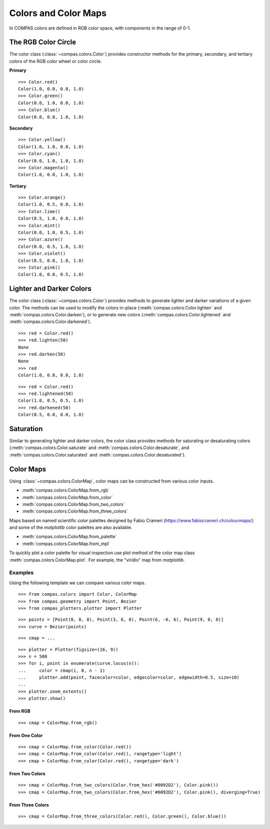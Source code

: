 *********************
Colors and Color Maps
*********************

.. highlight:: python

.. rst-class:: lead

In COMPAS colors are defined in RGB color space, with components in the range of 0-1.


The RGB Color Circle
====================

The color class (:class:`~compas.colors.Color`) provides constructor methods
for the primary, secondary, and tertiary colors of the RGB color wheel or color circle.

**Primary**

::

    >>> Color.red()
    Color(1.0, 0.0, 0.0, 1.0)
    >>> Color.green()
    Color(0.0, 1.0, 0.0, 1.0)
    >>> Color.blue()
    Color(0.0, 0.0, 1.0, 1.0)

**Secondary**

::

    >>> Color.yellow()
    Color(1.0, 1.0, 0.0, 1.0)
    >>> Color.cyan()
    Color(0.0, 1.0, 1.0, 1.0)
    >>> Color.magenta()
    Color(1.0, 0.0, 1.0, 1.0)

**Tertiary**

::

    >>> Color.orange()
    Color(1.0, 0.5, 0.0, 1.0)
    >>> Color.lime()
    Color(0.5, 1.0, 0.0, 1.0)
    >>> Color.mint()
    Color(0.0, 1.0, 0.5, 1.0)
    >>> Color.azure()
    Color(0.0, 0.5, 1.0, 1.0)
    >>> Color.violet()
    Color(0.5, 0.0, 1.0, 1.0)
    >>> Color.pink()
    Color(1.0, 0.0, 0.5, 1.0)

.. plot::
    :caption: Colors of the RGB color circle.

    from compas_plotters.plotter import Plotter
    from compas.geometry import Point, Circle
    from compas.colors import Color

    plotter = Plotter(figsize=(13, 1))

    plotter.add(Circle(([0, 0, 0], [0, 0, 1]), 0.4), facecolor=Color.red())
    plotter.add(Circle(([1, 0, 0], [0, 0, 1]), 0.4), facecolor=Color.orange())
    plotter.add(Circle(([2, 0, 0], [0, 0, 1]), 0.4), facecolor=Color.yellow())
    plotter.add(Circle(([3, 0, 0], [0, 0, 1]), 0.4), facecolor=Color.lime())
    plotter.add(Circle(([4, 0, 0], [0, 0, 1]), 0.4), facecolor=Color.green())
    plotter.add(Circle(([5, 0, 0], [0, 0, 1]), 0.4), facecolor=Color.mint())
    plotter.add(Circle(([6, 0, 0], [0, 0, 1]), 0.4), facecolor=Color.cyan())
    plotter.add(Circle(([7, 0, 0], [0, 0, 1]), 0.4), facecolor=Color.azure())
    plotter.add(Circle(([8, 0, 0], [0, 0, 1]), 0.4), facecolor=Color.blue())
    plotter.add(Circle(([9, 0, 0], [0, 0, 1]), 0.4), facecolor=Color.violet())
    plotter.add(Circle(([10, 0, 0], [0, 0, 1]), 0.4), facecolor=Color.magenta())
    plotter.add(Circle(([11, 0, 0], [0, 0, 1]), 0.4), facecolor=Color.pink())
    plotter.add(Circle(([12, 0, 0], [0, 0, 1]), 0.4), facecolor=Color.red())

    plotter.zoom_extents()
    plotter.show()


Lighter and Darker Colors
=========================

The color class (:class:`~compas.colors.Color`) provides methods to generate lighter and darker variations of a given color.
The methods can be used to modify the colors in-place (:meth:`compas.colors.Color.lighten` and :meth:`compas.colors.Color.darken`),
or to generate new colors (:meth:`compas.colors.Color.lightened` and :meth:`compas.colors.Color.darkened`).

::

    >>> red = Color.red()
    >>> red.lighten(50)
    None
    >>> red.darken(50)
    None
    >>> red
    Color(1.0, 0.0, 0.0, 1.0)

::

    >>> red = Color.red()
    >>> red.lightened(50)
    Color(1.0, 0.5, 0.5, 1.0)
    >>> red.darkened(50)
    Color(0.5, 0.0, 0.0, 1.0)

.. plot::
    :caption: Lighter and darker colors of the color wheel.

    from compas_plotters.plotter import Plotter
    from compas.geometry import Point, Circle
    from compas.colors import Color

    plotter = Plotter(figsize=(13, 9))

    red = Color.red()
    orange = Color.orange()
    yellow = Color.yellow()
    lime = Color.lime()
    green = Color.green()
    mint = Color.mint()
    cyan = Color.cyan()
    azure = Color.azure()
    blue = Color.blue()
    violet = Color.violet()
    magenta = Color.magenta()
    pink = Color.pink()

    plotter.add(Circle(([0, 0, 0], [0, 0, 1]), 0.4), facecolor=red)
    plotter.add(Circle(([1, 0, 0], [0, 0, 1]), 0.4), facecolor=orange)
    plotter.add(Circle(([2, 0, 0], [0, 0, 1]), 0.4), facecolor=yellow)
    plotter.add(Circle(([3, 0, 0], [0, 0, 1]), 0.4), facecolor=lime)
    plotter.add(Circle(([4, 0, 0], [0, 0, 1]), 0.4), facecolor=green)
    plotter.add(Circle(([5, 0, 0], [0, 0, 1]), 0.4), facecolor=mint)
    plotter.add(Circle(([6, 0, 0], [0, 0, 1]), 0.4), facecolor=cyan)
    plotter.add(Circle(([7, 0, 0], [0, 0, 1]), 0.4), facecolor=azure)
    plotter.add(Circle(([8, 0, 0], [0, 0, 1]), 0.4), facecolor=blue)
    plotter.add(Circle(([9, 0, 0], [0, 0, 1]), 0.4), facecolor=violet)
    plotter.add(Circle(([10, 0, 0], [0, 0, 1]), 0.4), facecolor=magenta)
    plotter.add(Circle(([11, 0, 0], [0, 0, 1]), 0.4), facecolor=pink)
    plotter.add(Circle(([12, 0, 0], [0, 0, 1]), 0.4), facecolor=red)

    plotter.add(Circle(([0, 1, 0], [0, 0, 1]), 0.4), facecolor=red.darkened(25))
    plotter.add(Circle(([1, 1, 0], [0, 0, 1]), 0.4), facecolor=orange.darkened(25))
    plotter.add(Circle(([2, 1, 0], [0, 0, 1]), 0.4), facecolor=yellow.darkened(25))
    plotter.add(Circle(([3, 1, 0], [0, 0, 1]), 0.4), facecolor=lime.darkened(25))
    plotter.add(Circle(([4, 1, 0], [0, 0, 1]), 0.4), facecolor=green.darkened(25))
    plotter.add(Circle(([5, 1, 0], [0, 0, 1]), 0.4), facecolor=mint.darkened(25))
    plotter.add(Circle(([6, 1, 0], [0, 0, 1]), 0.4), facecolor=cyan.darkened(25))
    plotter.add(Circle(([7, 1, 0], [0, 0, 1]), 0.4), facecolor=azure.darkened(25))
    plotter.add(Circle(([8, 1, 0], [0, 0, 1]), 0.4), facecolor=blue.darkened(25))
    plotter.add(Circle(([9, 1, 0], [0, 0, 1]), 0.4), facecolor=violet.darkened(25))
    plotter.add(Circle(([10, 1, 0], [0, 0, 1]), 0.4), facecolor=magenta.darkened(25))
    plotter.add(Circle(([11, 1, 0], [0, 0, 1]), 0.4), facecolor=pink.darkened(25))
    plotter.add(Circle(([12, 1, 0], [0, 0, 1]), 0.4), facecolor=red.darkened(25))

    plotter.add(Circle(([0, 2, 0], [0, 0, 1]), 0.4), facecolor=red.darkened(50))
    plotter.add(Circle(([1, 2, 0], [0, 0, 1]), 0.4), facecolor=orange.darkened(50))
    plotter.add(Circle(([2, 2, 0], [0, 0, 1]), 0.4), facecolor=yellow.darkened(50))
    plotter.add(Circle(([3, 2, 0], [0, 0, 1]), 0.4), facecolor=lime.darkened(50))
    plotter.add(Circle(([4, 2, 0], [0, 0, 1]), 0.4), facecolor=green.darkened(50))
    plotter.add(Circle(([5, 2, 0], [0, 0, 1]), 0.4), facecolor=mint.darkened(50))
    plotter.add(Circle(([6, 2, 0], [0, 0, 1]), 0.4), facecolor=cyan.darkened(50))
    plotter.add(Circle(([7, 2, 0], [0, 0, 1]), 0.4), facecolor=azure.darkened(50))
    plotter.add(Circle(([8, 2, 0], [0, 0, 1]), 0.4), facecolor=blue.darkened(50))
    plotter.add(Circle(([9, 2, 0], [0, 0, 1]), 0.4), facecolor=violet.darkened(50))
    plotter.add(Circle(([10, 2, 0], [0, 0, 1]), 0.4), facecolor=magenta.darkened(50))
    plotter.add(Circle(([11, 2, 0], [0, 0, 1]), 0.4), facecolor=pink.darkened(50))
    plotter.add(Circle(([12, 2, 0], [0, 0, 1]), 0.4), facecolor=red.darkened(50))

    plotter.add(Circle(([0, 3, 0], [0, 0, 1]), 0.4), facecolor=red.darkened(75))
    plotter.add(Circle(([1, 3, 0], [0, 0, 1]), 0.4), facecolor=orange.darkened(75))
    plotter.add(Circle(([2, 3, 0], [0, 0, 1]), 0.4), facecolor=yellow.darkened(75))
    plotter.add(Circle(([3, 3, 0], [0, 0, 1]), 0.4), facecolor=lime.darkened(75))
    plotter.add(Circle(([4, 3, 0], [0, 0, 1]), 0.4), facecolor=green.darkened(75))
    plotter.add(Circle(([5, 3, 0], [0, 0, 1]), 0.4), facecolor=mint.darkened(75))
    plotter.add(Circle(([6, 3, 0], [0, 0, 1]), 0.4), facecolor=cyan.darkened(75))
    plotter.add(Circle(([7, 3, 0], [0, 0, 1]), 0.4), facecolor=azure.darkened(75))
    plotter.add(Circle(([8, 3, 0], [0, 0, 1]), 0.4), facecolor=blue.darkened(75))
    plotter.add(Circle(([9, 3, 0], [0, 0, 1]), 0.4), facecolor=violet.darkened(75))
    plotter.add(Circle(([10, 3, 0], [0, 0, 1]), 0.4), facecolor=magenta.darkened(75))
    plotter.add(Circle(([11, 3, 0], [0, 0, 1]), 0.4), facecolor=pink.darkened(75))
    plotter.add(Circle(([12, 3, 0], [0, 0, 1]), 0.4), facecolor=red.darkened(75))

    plotter.add(Circle(([0, 4, 0], [0, 0, 1]), 0.4), facecolor=red.darkened(100))
    plotter.add(Circle(([1, 4, 0], [0, 0, 1]), 0.4), facecolor=orange.darkened(100))
    plotter.add(Circle(([2, 4, 0], [0, 0, 1]), 0.4), facecolor=yellow.darkened(100))
    plotter.add(Circle(([3, 4, 0], [0, 0, 1]), 0.4), facecolor=lime.darkened(100))
    plotter.add(Circle(([4, 4, 0], [0, 0, 1]), 0.4), facecolor=green.darkened(100))
    plotter.add(Circle(([5, 4, 0], [0, 0, 1]), 0.4), facecolor=mint.darkened(100))
    plotter.add(Circle(([6, 4, 0], [0, 0, 1]), 0.4), facecolor=cyan.darkened(100))
    plotter.add(Circle(([7, 4, 0], [0, 0, 1]), 0.4), facecolor=azure.darkened(100))
    plotter.add(Circle(([8, 4, 0], [0, 0, 1]), 0.4), facecolor=blue.darkened(100))
    plotter.add(Circle(([9, 4, 0], [0, 0, 1]), 0.4), facecolor=violet.darkened(100))
    plotter.add(Circle(([10, 4, 0], [0, 0, 1]), 0.4), facecolor=magenta.darkened(100))
    plotter.add(Circle(([11, 4, 0], [0, 0, 1]), 0.4), facecolor=pink.darkened(100))
    plotter.add(Circle(([12, 4, 0], [0, 0, 1]), 0.4), facecolor=red.darkened(100))

    plotter.add(Circle(([0, -1, 0], [0, 0, 1]), 0.4), facecolor=red.lightened(25))
    plotter.add(Circle(([1, -1, 0], [0, 0, 1]), 0.4), facecolor=orange.lightened(25))
    plotter.add(Circle(([2, -1, 0], [0, 0, 1]), 0.4), facecolor=yellow.lightened(25))
    plotter.add(Circle(([3, -1, 0], [0, 0, 1]), 0.4), facecolor=lime.lightened(25))
    plotter.add(Circle(([4, -1, 0], [0, 0, 1]), 0.4), facecolor=green.lightened(25))
    plotter.add(Circle(([5, -1, 0], [0, 0, 1]), 0.4), facecolor=mint.lightened(25))
    plotter.add(Circle(([6, -1, 0], [0, 0, 1]), 0.4), facecolor=cyan.lightened(25))
    plotter.add(Circle(([7, -1, 0], [0, 0, 1]), 0.4), facecolor=azure.lightened(25))
    plotter.add(Circle(([8, -1, 0], [0, 0, 1]), 0.4), facecolor=blue.lightened(25))
    plotter.add(Circle(([9, -1, 0], [0, 0, 1]), 0.4), facecolor=violet.lightened(25))
    plotter.add(Circle(([10, -1, 0], [0, 0, 1]), 0.4), facecolor=magenta.lightened(25))
    plotter.add(Circle(([11, -1, 0], [0, 0, 1]), 0.4), facecolor=pink.lightened(25))
    plotter.add(Circle(([12, -1, 0], [0, 0, 1]), 0.4), facecolor=red.lightened(25))

    plotter.add(Circle(([0, -2, 0], [0, 0, 1]), 0.4), facecolor=red.lightened(50))
    plotter.add(Circle(([1, -2, 0], [0, 0, 1]), 0.4), facecolor=orange.lightened(50))
    plotter.add(Circle(([2, -2, 0], [0, 0, 1]), 0.4), facecolor=yellow.lightened(50))
    plotter.add(Circle(([3, -2, 0], [0, 0, 1]), 0.4), facecolor=lime.lightened(50))
    plotter.add(Circle(([4, -2, 0], [0, 0, 1]), 0.4), facecolor=green.lightened(50))
    plotter.add(Circle(([5, -2, 0], [0, 0, 1]), 0.4), facecolor=mint.lightened(50))
    plotter.add(Circle(([6, -2, 0], [0, 0, 1]), 0.4), facecolor=cyan.lightened(50))
    plotter.add(Circle(([7, -2, 0], [0, 0, 1]), 0.4), facecolor=azure.lightened(50))
    plotter.add(Circle(([8, -2, 0], [0, 0, 1]), 0.4), facecolor=blue.lightened(50))
    plotter.add(Circle(([9, -2, 0], [0, 0, 1]), 0.4), facecolor=violet.lightened(50))
    plotter.add(Circle(([10, -2, 0], [0, 0, 1]), 0.4), facecolor=magenta.lightened(50))
    plotter.add(Circle(([11, -2, 0], [0, 0, 1]), 0.4), facecolor=pink.lightened(50))
    plotter.add(Circle(([12, -2, 0], [0, 0, 1]), 0.4), facecolor=red.lightened(50))

    plotter.add(Circle(([0, -3, 0], [0, 0, 1]), 0.4), facecolor=red.lightened(75))
    plotter.add(Circle(([1, -3, 0], [0, 0, 1]), 0.4), facecolor=orange.lightened(75))
    plotter.add(Circle(([2, -3, 0], [0, 0, 1]), 0.4), facecolor=yellow.lightened(75))
    plotter.add(Circle(([3, -3, 0], [0, 0, 1]), 0.4), facecolor=lime.lightened(75))
    plotter.add(Circle(([4, -3, 0], [0, 0, 1]), 0.4), facecolor=green.lightened(75))
    plotter.add(Circle(([5, -3, 0], [0, 0, 1]), 0.4), facecolor=mint.lightened(75))
    plotter.add(Circle(([6, -3, 0], [0, 0, 1]), 0.4), facecolor=cyan.lightened(75))
    plotter.add(Circle(([7, -3, 0], [0, 0, 1]), 0.4), facecolor=azure.lightened(75))
    plotter.add(Circle(([8, -3, 0], [0, 0, 1]), 0.4), facecolor=blue.lightened(75))
    plotter.add(Circle(([9, -3, 0], [0, 0, 1]), 0.4), facecolor=violet.lightened(75))
    plotter.add(Circle(([10, -3, 0], [0, 0, 1]), 0.4), facecolor=magenta.lightened(75))
    plotter.add(Circle(([11, -3, 0], [0, 0, 1]), 0.4), facecolor=pink.lightened(75))
    plotter.add(Circle(([12, -3, 0], [0, 0, 1]), 0.4), facecolor=red.lightened(75))

    plotter.add(Circle(([0, -4, 0], [0, 0, 1]), 0.4), facecolor=red.lightened(100))
    plotter.add(Circle(([1, -4, 0], [0, 0, 1]), 0.4), facecolor=orange.lightened(100))
    plotter.add(Circle(([2, -4, 0], [0, 0, 1]), 0.4), facecolor=yellow.lightened(100))
    plotter.add(Circle(([3, -4, 0], [0, 0, 1]), 0.4), facecolor=lime.lightened(100))
    plotter.add(Circle(([4, -4, 0], [0, 0, 1]), 0.4), facecolor=green.lightened(100))
    plotter.add(Circle(([5, -4, 0], [0, 0, 1]), 0.4), facecolor=mint.lightened(100))
    plotter.add(Circle(([6, -4, 0], [0, 0, 1]), 0.4), facecolor=cyan.lightened(100))
    plotter.add(Circle(([7, -4, 0], [0, 0, 1]), 0.4), facecolor=azure.lightened(100))
    plotter.add(Circle(([8, -4, 0], [0, 0, 1]), 0.4), facecolor=blue.lightened(100))
    plotter.add(Circle(([9, -4, 0], [0, 0, 1]), 0.4), facecolor=violet.lightened(100))
    plotter.add(Circle(([10, -4, 0], [0, 0, 1]), 0.4), facecolor=magenta.lightened(100))
    plotter.add(Circle(([11, -4, 0], [0, 0, 1]), 0.4), facecolor=pink.lightened(100))
    plotter.add(Circle(([12, -4, 0], [0, 0, 1]), 0.4), facecolor=red.lightened(100))

    plotter.zoom_extents()
    plotter.show()


Saturation
==========

Similar to generating lighter and darker colors, the color class provides methods for saturating or desaturating colors
(:meth:`compas.colors.Color.saturate` and :meth:`compas.colors.Color.desaturate`, and :meth:`compas.colors.Color.saturated` and :meth:`compas.colors.Color.desaturated`).

.. plot::
    :caption: Lighter and darker colors of the color wheel.

    from compas_plotters.plotter import Plotter
    from compas.geometry import Point, Circle
    from compas.colors import Color

    plotter = Plotter(figsize=(13, 5))

    red = Color.red()
    orange = Color.orange()
    yellow = Color.yellow()
    lime = Color.lime()
    green = Color.green()
    mint = Color.mint()
    cyan = Color.cyan()
    azure = Color.azure()
    blue = Color.blue()
    violet = Color.violet()
    magenta = Color.magenta()
    pink = Color.pink()

    plotter.add(Circle(([0, 0, 0], [0, 0, 1]), 0.4), facecolor=red)
    plotter.add(Circle(([1, 0, 0], [0, 0, 1]), 0.4), facecolor=orange)
    plotter.add(Circle(([2, 0, 0], [0, 0, 1]), 0.4), facecolor=yellow)
    plotter.add(Circle(([3, 0, 0], [0, 0, 1]), 0.4), facecolor=lime)
    plotter.add(Circle(([4, 0, 0], [0, 0, 1]), 0.4), facecolor=green)
    plotter.add(Circle(([5, 0, 0], [0, 0, 1]), 0.4), facecolor=mint)
    plotter.add(Circle(([6, 0, 0], [0, 0, 1]), 0.4), facecolor=cyan)
    plotter.add(Circle(([7, 0, 0], [0, 0, 1]), 0.4), facecolor=azure)
    plotter.add(Circle(([8, 0, 0], [0, 0, 1]), 0.4), facecolor=blue)
    plotter.add(Circle(([9, 0, 0], [0, 0, 1]), 0.4), facecolor=violet)
    plotter.add(Circle(([10, 0, 0], [0, 0, 1]), 0.4), facecolor=magenta)
    plotter.add(Circle(([11, 0, 0], [0, 0, 1]), 0.4), facecolor=pink)
    plotter.add(Circle(([12, 0, 0], [0, 0, 1]), 0.4), facecolor=red)

    plotter.add(Circle(([0, 1, 0], [0, 0, 1]), 0.4), facecolor=red.desaturated(25))
    plotter.add(Circle(([1, 1, 0], [0, 0, 1]), 0.4), facecolor=orange.desaturated(25))
    plotter.add(Circle(([2, 1, 0], [0, 0, 1]), 0.4), facecolor=yellow.desaturated(25))
    plotter.add(Circle(([3, 1, 0], [0, 0, 1]), 0.4), facecolor=lime.desaturated(25))
    plotter.add(Circle(([4, 1, 0], [0, 0, 1]), 0.4), facecolor=green.desaturated(25))
    plotter.add(Circle(([5, 1, 0], [0, 0, 1]), 0.4), facecolor=mint.desaturated(25))
    plotter.add(Circle(([6, 1, 0], [0, 0, 1]), 0.4), facecolor=cyan.desaturated(25))
    plotter.add(Circle(([7, 1, 0], [0, 0, 1]), 0.4), facecolor=azure.desaturated(25))
    plotter.add(Circle(([8, 1, 0], [0, 0, 1]), 0.4), facecolor=blue.desaturated(25))
    plotter.add(Circle(([9, 1, 0], [0, 0, 1]), 0.4), facecolor=violet.desaturated(25))
    plotter.add(Circle(([10, 1, 0], [0, 0, 1]), 0.4), facecolor=magenta.desaturated(25))
    plotter.add(Circle(([11, 1, 0], [0, 0, 1]), 0.4), facecolor=pink.desaturated(25))
    plotter.add(Circle(([12, 1, 0], [0, 0, 1]), 0.4), facecolor=red.desaturated(25))

    plotter.add(Circle(([0, 2, 0], [0, 0, 1]), 0.4), facecolor=red.desaturated(50))
    plotter.add(Circle(([1, 2, 0], [0, 0, 1]), 0.4), facecolor=orange.desaturated(50))
    plotter.add(Circle(([2, 2, 0], [0, 0, 1]), 0.4), facecolor=yellow.desaturated(50))
    plotter.add(Circle(([3, 2, 0], [0, 0, 1]), 0.4), facecolor=lime.desaturated(50))
    plotter.add(Circle(([4, 2, 0], [0, 0, 1]), 0.4), facecolor=green.desaturated(50))
    plotter.add(Circle(([5, 2, 0], [0, 0, 1]), 0.4), facecolor=mint.desaturated(50))
    plotter.add(Circle(([6, 2, 0], [0, 0, 1]), 0.4), facecolor=cyan.desaturated(50))
    plotter.add(Circle(([7, 2, 0], [0, 0, 1]), 0.4), facecolor=azure.desaturated(50))
    plotter.add(Circle(([8, 2, 0], [0, 0, 1]), 0.4), facecolor=blue.desaturated(50))
    plotter.add(Circle(([9, 2, 0], [0, 0, 1]), 0.4), facecolor=violet.desaturated(50))
    plotter.add(Circle(([10, 2, 0], [0, 0, 1]), 0.4), facecolor=magenta.desaturated(50))
    plotter.add(Circle(([11, 2, 0], [0, 0, 1]), 0.4), facecolor=pink.desaturated(50))
    plotter.add(Circle(([12, 2, 0], [0, 0, 1]), 0.4), facecolor=red.desaturated(50))

    plotter.add(Circle(([0, 3, 0], [0, 0, 1]), 0.4), facecolor=red.desaturated(75))
    plotter.add(Circle(([1, 3, 0], [0, 0, 1]), 0.4), facecolor=orange.desaturated(75))
    plotter.add(Circle(([2, 3, 0], [0, 0, 1]), 0.4), facecolor=yellow.desaturated(75))
    plotter.add(Circle(([3, 3, 0], [0, 0, 1]), 0.4), facecolor=lime.desaturated(75))
    plotter.add(Circle(([4, 3, 0], [0, 0, 1]), 0.4), facecolor=green.desaturated(75))
    plotter.add(Circle(([5, 3, 0], [0, 0, 1]), 0.4), facecolor=mint.desaturated(75))
    plotter.add(Circle(([6, 3, 0], [0, 0, 1]), 0.4), facecolor=cyan.desaturated(75))
    plotter.add(Circle(([7, 3, 0], [0, 0, 1]), 0.4), facecolor=azure.desaturated(75))
    plotter.add(Circle(([8, 3, 0], [0, 0, 1]), 0.4), facecolor=blue.desaturated(75))
    plotter.add(Circle(([9, 3, 0], [0, 0, 1]), 0.4), facecolor=violet.desaturated(75))
    plotter.add(Circle(([10, 3, 0], [0, 0, 1]), 0.4), facecolor=magenta.desaturated(75))
    plotter.add(Circle(([11, 3, 0], [0, 0, 1]), 0.4), facecolor=pink.desaturated(75))
    plotter.add(Circle(([12, 3, 0], [0, 0, 1]), 0.4), facecolor=red.desaturated(75))

    plotter.add(Circle(([0, 4, 0], [0, 0, 1]), 0.4), facecolor=red.desaturated(100))
    plotter.add(Circle(([1, 4, 0], [0, 0, 1]), 0.4), facecolor=orange.desaturated(100))
    plotter.add(Circle(([2, 4, 0], [0, 0, 1]), 0.4), facecolor=yellow.desaturated(100))
    plotter.add(Circle(([3, 4, 0], [0, 0, 1]), 0.4), facecolor=lime.desaturated(100))
    plotter.add(Circle(([4, 4, 0], [0, 0, 1]), 0.4), facecolor=green.desaturated(100))
    plotter.add(Circle(([5, 4, 0], [0, 0, 1]), 0.4), facecolor=mint.desaturated(100))
    plotter.add(Circle(([6, 4, 0], [0, 0, 1]), 0.4), facecolor=cyan.desaturated(100))
    plotter.add(Circle(([7, 4, 0], [0, 0, 1]), 0.4), facecolor=azure.desaturated(100))
    plotter.add(Circle(([8, 4, 0], [0, 0, 1]), 0.4), facecolor=blue.desaturated(100))
    plotter.add(Circle(([9, 4, 0], [0, 0, 1]), 0.4), facecolor=violet.desaturated(100))
    plotter.add(Circle(([10, 4, 0], [0, 0, 1]), 0.4), facecolor=magenta.desaturated(100))
    plotter.add(Circle(([11, 4, 0], [0, 0, 1]), 0.4), facecolor=pink.desaturated(100))
    plotter.add(Circle(([12, 4, 0], [0, 0, 1]), 0.4), facecolor=red.desaturated(100))

    plotter.zoom_extents()
    plotter.show()


Color Maps
==========

Using :class:`~compas.colors.ColorMap`, color maps can be constructed from various color inputs.

* :meth:`compas.colors.ColorMap.from_rgb`
* :meth:`compas.colors.ColorMap.from_color`
* :meth:`compas.colors.ColorMap.from_two_colors`
* :meth:`compas.colors.ColorMap.from_three_colors`

Maps based on named scientific color palettes designed by Fabio Crameri (https://www.fabiocrameri.ch/colourmaps/)
and some of the `matplotlib` color palettes are also available.

* :meth:`compas.colors.ColorMap.from_palette`
* :meth:`compas.colors.ColorMap.from_mpl`

To quickly plot a color palette for visual inspection use plot method of the color map class :meth:`compas.colors.ColorMap.plot`.
For example, the "viridis" map from `matplotlib`.

.. plot::

    from compas.colors import ColorMap

    map = ColorMap.from_mpl('viridis')
    map.plot()


Examples
--------

Using the following template we can compare various color maps.

::

    >>> from compas.colors import Color, ColorMap
    >>> from compas.geometry import Point, Bezier
    >>> from compas_plotters.plotter import Plotter

::

    >>> points = [Point(0, 0, 0), Point(3, 6, 0), Point(6, -6, 6), Point(9, 0, 0)]
    >>> curve = Bezier(points)

::

    >>> cmap = ...

::

    >>> plotter = Plotter(figsize=(16, 9))
    >>> n = 500
    >>> for i, point in enumerate(curve.locus(n)):
    ...     color = cmap(i, 0, n - 1)
    ...     plotter.add(point, facecolor=color, edgecolor=color, edgewidth=0.5, size=10)
    ...
    >>> plotter.zoom_extents()
    >>> plotter.show()


From RGB
~~~~~~~~

::

    >>> cmap = ColorMap.from_rgb()

.. plot::

    from compas.colors import Color, ColorMap
    from compas.geometry import Point, Bezier
    from compas_plotters.plotter import Plotter
    points = [Point(0, 0, 0), Point(3, 6, 0), Point(6, -6, 6), Point(9, 0, 0)]
    curve = Bezier(points)

    cmap = ColorMap.from_rgb()

    plotter = Plotter(figsize=(16, 9))
    n = 500
    for i, point in enumerate(curve.locus(n)):
        color = cmap(i, 0, n - 1)
        plotter.add(point, facecolor=color, edgecolor=color, edgewidth=0.5, size=10)
    plotter.zoom_extents()
    plotter.show()


From One Color
~~~~~~~~~~~~~~

::

    >>> cmap = ColorMap.from_color(Color.red())
    >>> cmap = ColorMap.from_color(Color.red(), rangetype='light')
    >>> cmap = ColorMap.from_color(Color.red(), rangetype='dark')

.. plot::

    from compas.colors import Color, ColorMap
    from compas.geometry import Point, Bezier, Translation
    from compas_plotters.plotter import Plotter
    points = [Point(0, 0, 0), Point(3, 6, 0), Point(6, -6, 6), Point(9, 0, 0)]
    curve = Bezier(points)

    plotter = Plotter(figsize=(16, 9))
    n = 500

    cmap = ColorMap.from_color(Color.red())
    for i, point in enumerate(curve.transformed(Translation.from_vector([0, 0, 0])).locus(n)):
        color = cmap(i, 0, n - 1)
        plotter.add(point, facecolor=color, edgecolor=color, edgewidth=0.5, size=10)

    cmap = ColorMap.from_color(Color.red(), rangetype='light')
    for i, point in enumerate(curve.transformed(Translation.from_vector([0, -1, 0])).locus(n)):
        color = cmap(i, 0, n - 1)
        plotter.add(point, facecolor=color, edgecolor=color, edgewidth=0.5, size=10)

    cmap = ColorMap.from_color(Color.red(), rangetype='dark')
    for i, point in enumerate(curve.transformed(Translation.from_vector([0, -2, 0])).locus(n)):
        color = cmap(i, 0, n - 1)
        plotter.add(point, facecolor=color, edgecolor=color, edgewidth=0.5, size=10)

    plotter.zoom_extents()
    plotter.show()


From Two Colors
~~~~~~~~~~~~~~~

::

    >>> cmap = ColorMap.from_two_colors(Color.from_hex('#0092D2'), Color.pink())
    >>> cmap = ColorMap.from_two_colors(Color.from_hex('#0092D2'), Color.pink(), diverging=True)

.. plot::

    from compas.colors import Color, ColorMap
    from compas.geometry import Point, Bezier, Translation
    from compas_plotters.plotter import Plotter
    points = [Point(0, 0, 0), Point(3, 6, 0), Point(6, -6, 6), Point(9, 0, 0)]
    curve = Bezier(points)

    plotter = Plotter(figsize=(16, 9))
    n = 500

    cmap = ColorMap.from_two_colors(Color.from_hex('#0092D2'), Color.pink())
    for i, point in enumerate(curve.transformed(Translation.from_vector([0, 0, 0])).locus(n)):
        color = cmap(i, 0, n - 1)
        plotter.add(point, facecolor=color, edgecolor=color, edgewidth=0.5, size=10)

    cmap = ColorMap.from_two_colors(Color.from_hex('#0092D2'), Color.pink(), diverging=True)
    for i, point in enumerate(curve.transformed(Translation.from_vector([0, -1, 0])).locus(n)):
        color = cmap(i, 0, n - 1)
        plotter.add(point, facecolor=color, edgecolor=color, edgewidth=0.5, size=10)

    plotter.zoom_extents()
    plotter.show()


From Three Colors
~~~~~~~~~~~~~~~~~

::

    >>> cmap = ColorMap.from_three_colors(Color.red(), Color.green(), Color.blue())

.. plot::

    from compas.colors import Color, ColorMap
    from compas.geometry import Point, Bezier, Translation
    from compas_plotters.plotter import Plotter
    points = [Point(0, 0, 0), Point(3, 6, 0), Point(6, -6, 6), Point(9, 0, 0)]
    curve = Bezier(points)

    plotter = Plotter(figsize=(16, 9))
    n = 500

    cmap = ColorMap.from_three_colors(Color.red(), Color.green(), Color.blue())

    for i, point in enumerate(curve.transformed(Translation.from_vector([0, 0, 0])).locus(n)):
        color = cmap(i, 0, n - 1)
        plotter.add(point, facecolor=color, edgecolor=color, edgewidth=0.5, size=10)

    plotter.zoom_extents()
    plotter.show()
